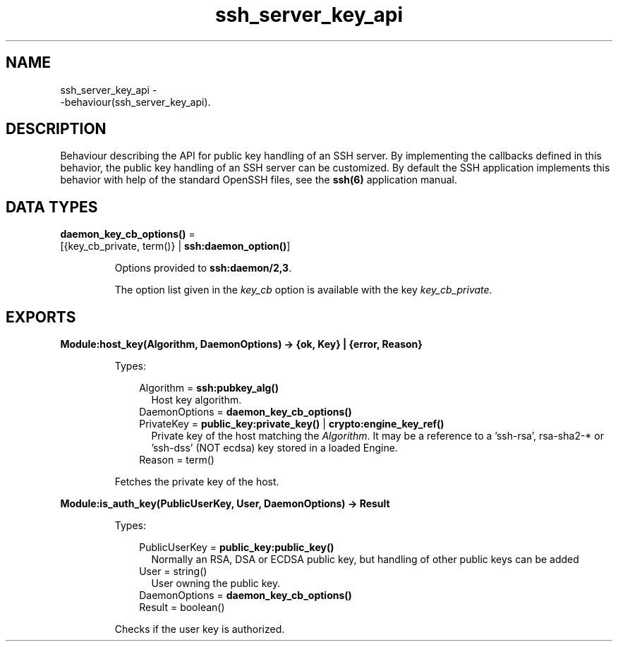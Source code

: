 .TH ssh_server_key_api 3 "ssh 4.7.1" "Ericsson AB" "Erlang Module Definition"
.SH NAME
ssh_server_key_api \- 
    -behaviour(ssh_server_key_api).
  
.SH DESCRIPTION
.LP
Behaviour describing the API for public key handling of an SSH server\&. By implementing the callbacks defined in this behavior, the public key handling of an SSH server can be customized\&. By default the SSH application implements this behavior with help of the standard OpenSSH files, see the \fB ssh(6)\fR\& application manual\&.
.SH DATA TYPES
.nf

\fBdaemon_key_cb_options()\fR\& = 
.br
    [{key_cb_private, term()} | \fBssh:daemon_option()\fR\&]
.br
.fi
.RS
.LP
Options provided to \fBssh:daemon/2,3\fR\&\&.
.LP
The option list given in the \fB\fIkey_cb\fR\&\fR\& option is available with the key \fIkey_cb_private\fR\&\&.
.RE
.SH EXPORTS
.LP
.B
Module:host_key(Algorithm, DaemonOptions) -> {ok, Key} | {error, Reason}
.br
.RS
.LP
Types:

.RS 3
Algorithm = \fBssh:pubkey_alg()\fR\&
.br
.RS 2
Host key algorithm\&.
.RE
DaemonOptions = \fBdaemon_key_cb_options()\fR\&
.br
PrivateKey = \fBpublic_key:private_key()\fR\& | \fBcrypto:engine_key_ref()\fR\&
.br
.RS 2
Private key of the host matching the \fIAlgorithm\fR\&\&. It may be a reference to a \&'ssh-rsa\&', rsa-sha2-* or \&'ssh-dss\&' (NOT ecdsa) key stored in a loaded Engine\&.
.RE
Reason = term()
.br
.RE
.RE
.RS
.LP
Fetches the private key of the host\&.
.RE
.LP
.B
Module:is_auth_key(PublicUserKey, User, DaemonOptions) -> Result
.br
.RS
.LP
Types:

.RS 3
PublicUserKey = \fBpublic_key:public_key()\fR\&
.br
.RS 2
Normally an RSA, DSA or ECDSA public key, but handling of other public keys can be added
.RE
User = string()
.br
.RS 2
User owning the public key\&.
.RE
DaemonOptions = \fBdaemon_key_cb_options()\fR\&
.br
Result = boolean()
.br
.RE
.RE
.RS
.LP
Checks if the user key is authorized\&.
.RE